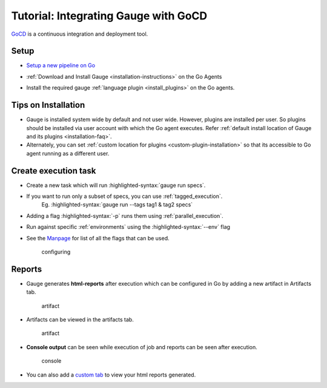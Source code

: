 Tutorial: Integrating Gauge with GoCD
=====================================

`GoCD <https://www.gocd.io/>`__ is a continuous integration and deployment
tool.

Setup
-----

-  `Setup a new pipeline on Go <https://docs.gocd.io/current/configuration/quick_pipeline_setup.html>`__

   .. image:: images/Gauge_Pipeline.png
-  :ref:`Download and Install Gauge <installation-instructions>` on the Go Agents
-  Install the required gauge :ref:`language plugin <install_plugins>` on the Go agents.

Tips on Installation
--------------------

-  Gauge is installed system wide by default and not user wide. However,
   plugins are installed per user. So plugins should be installed via
   user account with which the Go agent executes. Refer :ref:`default install
   location of Gauge and its plugins <installation-faq>`.

-  Alternately, you can set :ref:`custom location for plugins <custom-plugin-installation>` so that its accessible to Go agent running as a different user.

Create execution task
---------------------

-  Create a new task which will run :highlighted-syntax:`gauge run specs`.
-  If you want to run only a subset of specs, you can use :ref:`tagged_execution`. 
    Eg. :highlighted-syntax:`gauge run --tags tag1 & tag2 specs`
-  Adding a flag :highlighted-syntax:`-p` runs them using :ref:`parallel_execution`.
-  Run against specific :ref:`environments` using the :highlighted-syntax:`--env` flag
-  See the `Manpage <https://manpage.gauge.org>`__ for list of all the flags that can be used.

   .. figure:: images/Configuring_Gauge.png
      :alt: adding new task

      configuring

Reports
-------

-  Gauge generates **html-reports** after execution which can be
   configured in Go by adding a new artifact in Artifacts tab.

   .. figure:: images/Configuring_Artifacts.png
      :alt: artifact

      artifact

-  Artifacts can be viewed in the artifacts tab.

   .. figure:: images/Arifacts.png
      :alt: artifact

      artifact

-  **Console output** can be seen while execution of job and reports can
   be seen after execution.

   .. figure:: images/Console_Output.png
      :alt: console

      console

-  You can also add a `custom tab <https://docs.gocd.io/current/configuration/managing_artifacts_and_reports.html#using-tabs>`__ to view your html reports generated.

